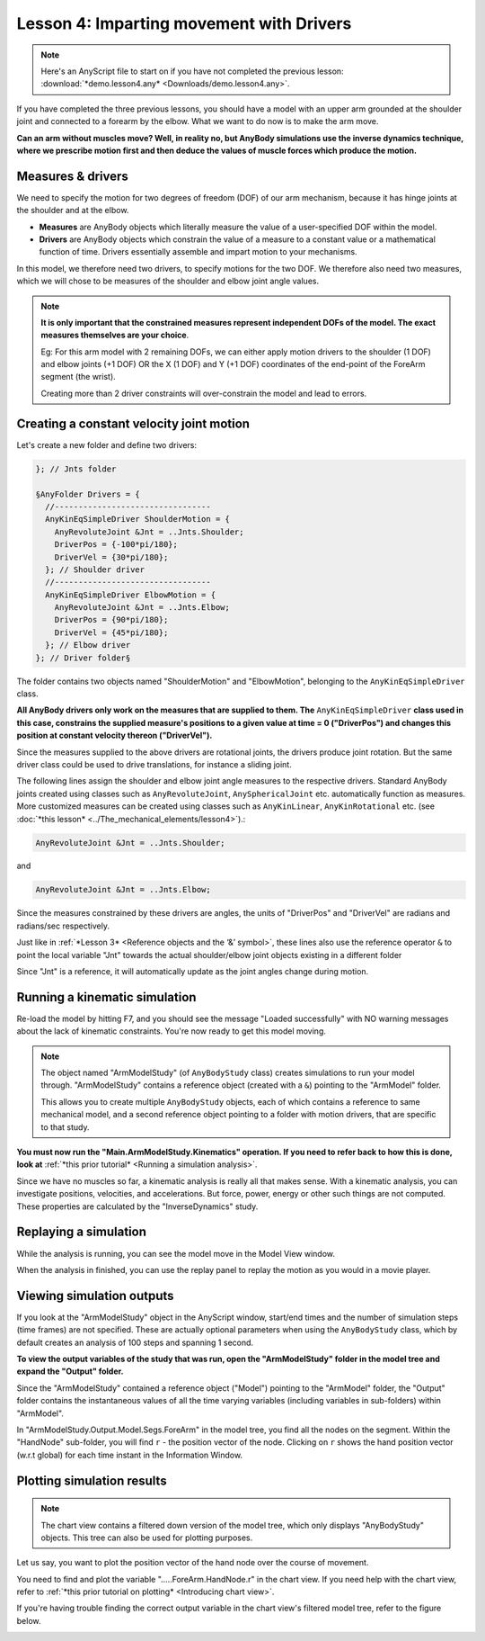 Lesson 4: Imparting movement with Drivers
=========================================

.. note:: Here's an AnyScript file to start on if you have not completed the
    previous lesson: :download:`*demo.lesson4.any* <Downloads/demo.lesson4.any>`.

If you have completed the three previous lessons, you should have a
model with an upper arm grounded at the shoulder joint and connected to
a forearm by the elbow. What we want to do now is to make the arm move.

|ModelView Arm2D initial load|

**Can an arm without muscles move? Well, in reality no, but AnyBody simulations use
the inverse dynamics technique, where we prescribe motion first and then deduce
the values of muscle forces which produce the motion.**

Measures & drivers
-------------------

We need to specify the motion for two degrees of freedom (DOF) of our arm mechanism, because it has hinge joints at the
shoulder and at the elbow. 

- **Measures** are AnyBody objects which literally measure the value of a user-specified DOF within the model.

- **Drivers** are AnyBody objects which constrain the value of a measure to a constant value or a mathematical function of time. Drivers essentially assemble and impart motion to your mechanisms.

In this model, we therefore need two drivers, to specify motions for the two DOF. We therefore also need two measures, 
which we will chose to be measures of the shoulder and elbow joint angle values.

.. note:: **It is only important that the constrained measures represent independent DOFs of the model. The exact measures themselves are your choice**.

    Eg: For this arm model with 2 remaining DOFs, we can either apply motion drivers to the shoulder (1 DOF) and elbow joints (+1 DOF) OR the X (1 DOF) and Y (+1 DOF) coordinates
    of the end-point of the ForeArm segment (the wrist). 
    
    Creating more than 2 driver constraints will over-constrain the model and lead to errors.

Creating a constant velocity joint motion 
------------------------------------------

Let's create a new folder and define two drivers:

.. code-block:: AnyScriptDoc

         }; // Jnts folder
    
         §AnyFolder Drivers = {
           //---------------------------------
           AnyKinEqSimpleDriver ShoulderMotion = {
             AnyRevoluteJoint &Jnt = ..Jnts.Shoulder;
             DriverPos = {-100*pi/180};
             DriverVel = {30*pi/180};
           }; // Shoulder driver
           //---------------------------------
           AnyKinEqSimpleDriver ElbowMotion = {
             AnyRevoluteJoint &Jnt = ..Jnts.Elbow;
             DriverPos = {90*pi/180};
             DriverVel = {45*pi/180};
           }; // Elbow driver
         }; // Driver folder§


The folder contains two objects named "ShoulderMotion" and "ElbowMotion", belonging to the
``AnyKinEqSimpleDriver`` class. 

**All AnyBody drivers only work on the measures that are supplied to them. The** ``AnyKinEqSimpleDriver`` **class used in this case, constrains 
the supplied measure's positions to a given value at time = 0 ("DriverPos") and changes this position at constant velocity thereon ("DriverVel").**

Since the measures supplied to the above drivers are rotational joints, the drivers produce joint rotation.
But the same driver class could be used to drive translations, for instance a sliding joint.

The following lines assign the shoulder and elbow joint angle measures to the respective drivers.
Standard AnyBody joints created using classes such as ``AnyRevoluteJoint``, ``AnySphericalJoint`` etc. automatically function as measures.
More customized measures can be created using classes such as ``AnyKinLinear``, ``AnyKinRotational`` etc. 
(see :doc:`*this lesson* <../The_mechanical_elements/lesson4>`).:

.. code-block:: AnyScriptDoc

           AnyRevoluteJoint &Jnt = ..Jnts.Shoulder;


and

.. code-block:: AnyScriptDoc

           AnyRevoluteJoint &Jnt = ..Jnts.Elbow;

Since the measures constrained by these drivers are angles, the units 
of "DriverPos" and "DriverVel" are radians and radians/sec respectively.


Just like in :ref:`*Lesson 3* <Reference objects and the ‘&’ symbol>`, these lines also
use the reference operator ``&`` to point the local variable "Jnt" towards the 
actual shoulder/elbow joint objects existing in a different folder

Since "Jnt" is a reference, it will automatically update as the joint angles change during motion.


Running a kinematic simulation
-----------------------------------------

Re-load the model by hitting F7, and you should see the message "Loaded successfully" with NO
warning messages about the lack of kinematic constraints. You're now ready to get this model moving.

.. note:: The object named "ArmModelStudy" (of ``AnyBodyStudy`` class) creates simulations to run your model through. "ArmModelStudy" 
    contains a reference object (created with a ``&``) pointing to the "ArmModel" folder. 
    
    This allows you to create
    multiple ``AnyBodyStudy`` objects, each of which contains a reference to same mechanical model, and a second reference object pointing to a folder with motion drivers,
    that are specific to that study.

**You must now run the "Main.ArmModelStudy.Kinematics" operation. If you need to refer back to how this is done, look at**
:ref:`*this prior tutorial* <Running a simulation analysis>`.


Since we have no muscles so far, a kinematic analysis is really all that
makes sense. With a kinematic analysis, you can investigate positions, velocities, and
accelerations. But force, power, energy or other such things are not computed. These properties are calculated by the
"InverseDynamics" study.

Replaying a simulation
----------------------

While the analysis is running, you can see the model move in the Model View window.

When the analysis in finished, you can use the replay panel to replay
the motion as you would in a movie player.

|Replay toolbar|


Viewing simulation outputs
---------------------------

If you look at the "ArmModelStudy" object in the AnyScript window, start/end times and the 
number of simulation steps (time frames) are not specified. These are actually optional parameters
when using the ``AnyBodyStudy`` class, which by default creates an analysis of 100 steps and spanning 1 second. 

**To view the output variables of the study that was run, open the "ArmModelStudy" folder in the model tree and expand the "Output" folder.**

Since the "ArmModelStudy" contained a reference object ("Model") pointing to the "ArmModel" folder, the "Output"
folder contains the instantaneous values of all the time varying variables (including variables in sub-folders) within "ArmModel".

In "ArmModelStudy.Output.Model.Segs.ForeArm" in the model tree, you find all the nodes on the segment. Within the "HandNode"
sub-folder, you will find :literal:`r` - the position vector of the node. Clicking on :literal:`r` 
shows the hand position vector (w.r.t global) for each time instant in the Information Window.

Plotting simulation results
---------------------------

.. note:: The chart view contains a filtered down version of the model tree, which only displays "AnyBodyStudy" objects. This 
    tree can also be used for plotting purposes.

Let us say, you want to plot the position vector of the hand node over the course of movement.

You need to find and plot the variable ".....ForeArm.HandNode.r" in the chart view. If you need help with the chart view,
refer to :ref:`*this prior tutorial on plotting* <Introducing chart view>`.

If you're having trouble finding the correct output variable in the chart view's filtered model tree, refer to the figure below.

|Chart view HandNode|

.. rst-class:: without-title
.. seealso::
    **Next lesson:** This is the subject of :doc:`*Lesson 5: Definition of muscles and external forces* <lesson5>`.



.. |ModelView Arm2D initial load| image:: _static/lesson4/image1.png
    
.. |Operations ArmStudy| image:: _static/lesson4/image2.png
    
.. |Model tree toolbar Execute buttons| image:: _static/lesson4/image3.png
    
.. |Execute toolbar| image:: _static/lesson4/image4.png
    
.. |Replay toolbar| image:: _static/lesson4/image5.png

.. |Chart button| image:: _static/lesson4/image5b.png
    
.. |Chart view HandNode| image:: _static/lesson4/image6.png
   